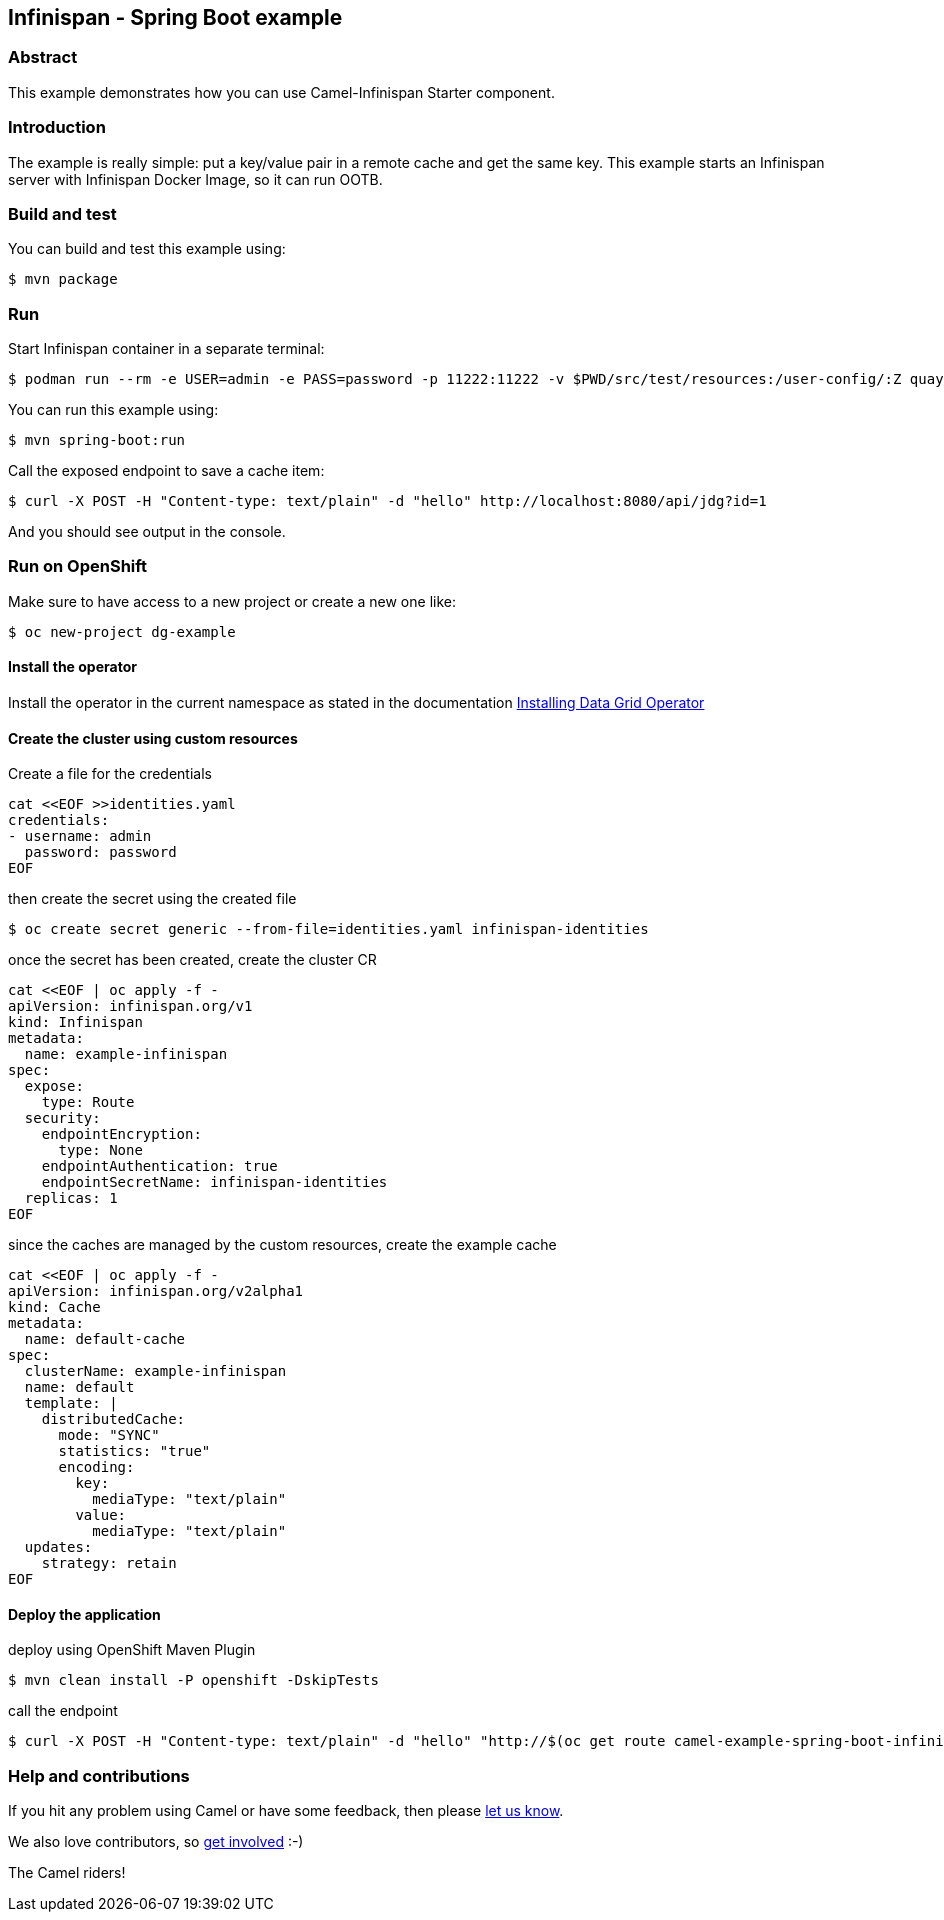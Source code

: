 == Infinispan - Spring Boot example

=== Abstract

This example demonstrates how you can use Camel-Infinispan Starter component.

=== Introduction

The example is really simple: put a key/value pair in a remote cache and get the same key.
This example starts an Infinispan server with Infinispan Docker Image, so it can run OOTB.

=== Build and test

You can build and test this example using:

    $ mvn package

=== Run

Start Infinispan container in a separate terminal:

    $ podman run --rm -e USER=admin -e PASS=password -p 11222:11222 -v $PWD/src/test/resources:/user-config/:Z quay.io/infinispan/server:15.1.5.Final -c /user-config/infinispan.xml

You can run this example using:

    $ mvn spring-boot:run

Call the exposed endpoint to save a cache item:

    $ curl -X POST -H "Content-type: text/plain" -d "hello" http://localhost:8080/api/jdg?id=1


And you should see output in the console.

=== Run on OpenShift

Make sure to have access to a new project or create a new one like:

    $ oc new-project dg-example

==== Install the operator

Install the operator in the current namespace as stated in the documentation  https://docs.redhat.com/en/documentation/red_hat_data_grid/8.5/html/data_grid_operator_guide/installation#install-olm_install[Installing Data Grid Operator]

==== Create the cluster using custom resources

Create a file for the credentials

```
cat <<EOF >>identities.yaml
credentials:
- username: admin
  password: password
EOF
```

then create the secret using the created file

    $ oc create secret generic --from-file=identities.yaml infinispan-identities

once the secret has been created, create the cluster CR

```
cat <<EOF | oc apply -f -
apiVersion: infinispan.org/v1
kind: Infinispan
metadata:
  name: example-infinispan
spec:
  expose:
    type: Route
  security:
    endpointEncryption:
      type: None
    endpointAuthentication: true
    endpointSecretName: infinispan-identities
  replicas: 1
EOF
```

since the caches are managed by the custom resources, create the example cache

```
cat <<EOF | oc apply -f -
apiVersion: infinispan.org/v2alpha1
kind: Cache
metadata:
  name: default-cache
spec:
  clusterName: example-infinispan
  name: default
  template: |
    distributedCache:
      mode: "SYNC"
      statistics: "true"
      encoding:
        key:
          mediaType: "text/plain"
        value:
          mediaType: "text/plain"
  updates:
    strategy: retain
EOF
```

==== Deploy the application

deploy using OpenShift Maven Plugin

    $ mvn clean install -P openshift -DskipTests

call the endpoint

    $ curl -X POST -H "Content-type: text/plain" -d "hello" "http://$(oc get route camel-example-spring-boot-infinispan -o go-template --template='{{.spec.host}}')/api/jdg?id=1"

=== Help and contributions

If you hit any problem using Camel or have some feedback, then please
https://camel.apache.org/support.html[let us know].

We also love contributors, so
https://camel.apache.org/contributing.html[get involved] :-)

The Camel riders!
